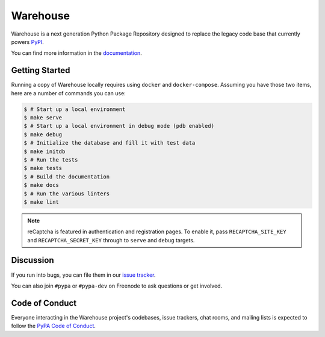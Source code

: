 Warehouse
=========

.. image:: https://readthedocs.org/projects/warehouse/badge/?version=latest
    :target: https://warehouse.readthedocs.org/
    :alt: Latest Docs

.. image:: https://travis-ci.org/pypa/warehouse.svg?branch=master
    :target: https://travis-ci.org/pypa/warehouse

.. image:: http://codecov.io/github/pypa/warehouse/coverage.svg?branch=master
    :target: http://codecov.io/github/pypa/warehouse?branch=master

.. image:: https://requires.io/github/pypa/warehouse/requirements.svg?branch=master
     :target: https://requires.io/github/pypa/warehouse/requirements/?branch=master
     :alt: Requirements Status

Warehouse is a next generation Python Package Repository designed to replace
the legacy code base that currently powers `PyPI <https://pypi.python.org/>`_.

You can find more information in the `documentation`_.

Getting Started
---------------

Running a copy of Warehouse locally requires using ``docker`` and
``docker-compose``. Assuming you have those two items, here are a number of
commands you can use:

.. code-block:: console

    $ # Start up a local environment
    $ make serve
    $ # Start up a local environment in debug mode (pdb enabled)
    $ make debug
    $ # Initialize the database and fill it with test data
    $ make initdb
    $ # Run the tests
    $ make tests
    $ # Build the documentation
    $ make docs
    $ # Run the various linters
    $ make lint

.. note:: reCaptcha is featured in authentication and registration pages. To
          enable it, pass ``RECAPTCHA_SITE_KEY`` and ``RECAPTCHA_SECRET_KEY``
          through to ``serve`` and ``debug`` targets.


Discussion
----------

If you run into bugs, you can file them in our `issue tracker`_.

You can also join ``#pypa`` or ``#pypa-dev`` on Freenode to ask questions or
get involved.


.. _`documentation`: https://warehouse.readthedocs.org/
.. _`issue tracker`: https://github.com/pypa/warehouse/issues


Code of Conduct
---------------

Everyone interacting in the Warehouse project's codebases, issue trackers, chat
rooms, and mailing lists is expected to follow the `PyPA Code of Conduct`_.

.. _PyPA Code of Conduct: https://www.pypa.io/en/latest/code-of-conduct/
